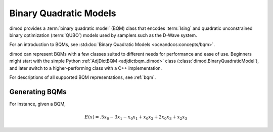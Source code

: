 .. _intro_bqm:

=======================
Binary Quadratic Models
=======================

dimod provides a :term:`binary quadratic model` (BQM) class that encodes
:term:`Ising` and quadratic unconstrained binary optimization (\ :term:`QUBO`\ )
models used by samplers such as the D-Wave system.

For an introduction to BQMs, see :std:doc:`Binary Quadratic Models <oceandocs:concepts/bqm>`.

dimod can represent BQMs with a few classes suited to different needs for
performance and ease of use. Beginners might start with the simple Python
:ref:`AdjDictBQM <adjdictbqm_dimod>` class (:class:`dimod.BinaryQuadraticModel`),
and later switch to a higher-performing class with a C++ implementation.

For descriptions of all supported BQM representations, see :ref:`bqm`.

Generating BQMs
===============

For instance, given
a BQM,

.. math::

   E(x) = .5 x_0 - 3 x_1 - x_0 x_1 + x_0 x_2 + 2 x_0 x_3 + x_2 x_3
